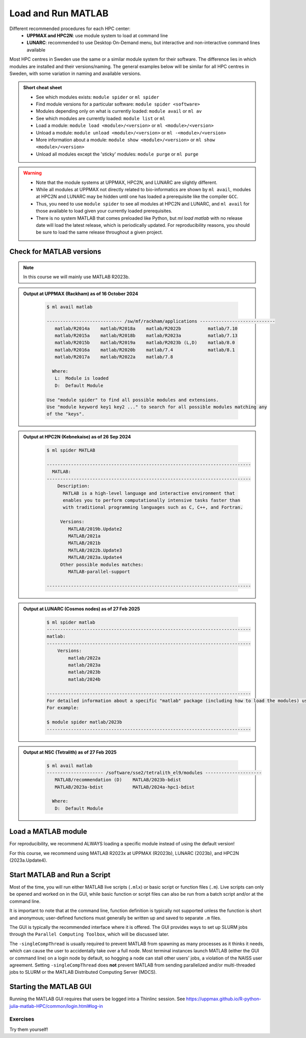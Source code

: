 Load and Run MATLAB
===================

Different recommended procedures for each HPC center:
  - **UPPMAX and HPC2N**: use module system to load at command line
  - **LUNARC**: recommended to use Desktop On-Demand menu, but interactive and non-interactive command lines available

Most HPC centres in Sweden use the same or a similar module system for their software. The difference lies in which modules are installed and their versions/naming. The general examples below will be similar for all HPC centres in Sweden, with some variation in naming and available versions.
   
.. objectives:: 

   - Be able to load MATLAB
   - Be able to run MATLAB scripts and start the MATLAB graphical user interface (GUI)

.. admonition:: Short cheat sheet
    :class: dropdown 
    
    - See which modules exists: ``module spider`` or ``ml spider``
    - Find module versions for a particular software: ``module spider <software>``
    - Modules depending only on what is currently loaded: ``module avail`` or ``ml av``
    - See which modules are currently loaded: ``module list`` or ``ml``
    - Load a module: ``module load <module>/<version>`` or ``ml <module>/<version>``
    - Unload a module: ``module unload <module>/<version>`` or ``ml -<module>/<version>``
    - More information about a module: ``module show <module>/<version>`` or ``ml show <module>/<version>``
    - Unload all modules except the 'sticky' modules: ``module purge`` or ``ml purge``
    
.. warning::
   
   - Note that the module systems at UPPMAX, HPC2N, and LUNARC are slightly different. 
   - While all modules at UPPMAX not directly related to bio-informatics are shown by ``ml avail``, modules at HPC2N and LUNARC may be hidden until one has loaded a prerequisite like the compiler ``GCC``.
   - Thus, you need to use ``module spider`` to see all modules at HPC2N and LUNARC, and ``ml avail`` for those available to load given your currently loaded prerequisites.  
   - There is no system MATLAB that comes preloaded like Python, but `ml load matlab` with no release date will load the latest release, which is periodically updated. For reproducibility reasons, you should be sure to load the same release throughout a given project.

Check for MATLAB versions
-------------------------

.. type-along::
   
   Checking for MATLAB versions 
   
   .. tabs::

      .. tab:: UPPMAX and NSC (Tetralith)

         Check all available MATLAB versions with:

         .. code-block:: console

            $ module avail matlab


      .. tab:: HPC2N
   
         Check all available MATLAB versions with:

         .. code-block:: console
 
            $ module spider MATLAB
      
         Note that it is case-sensitive and must be in ALL-CAPS. There will be results if you type ``matlab``, but they won't be the ones you want. 
         To see how to load a specific version of MATLAB, including the prerequisites, do 

         .. code-block:: console
   
            $ module spider MATLAB/<version>

         Example for MATLAB 2023a.Update4 

         .. code-block:: console

            $ module spider MATLAB/2023a.Update4 


      .. tab:: LUNARC
    
        See all available MATLAB versions at the command line with:

        .. code-block:: console

            $ ml spider matlab

        Or, if on Desktop On-Demand, select ``Applications`` in the top left corner and hover over ``Applications - Matlab`` (see also GUI section below).

.. note::
  
  In this course we will mainly use MATLAB R2023b.

.. admonition:: Output at UPPMAX (Rackham) as of 16 October 2024  
    :class: dropdown

        .. code-block:: console

            $ ml avail matlab

            ---------------------------- /sw/mf/rackham/applications ----------------------------
               matlab/R2014a    matlab/R2018a    matlab/R2022b          matlab/7.10
               matlab/R2015a    matlab/R2018b    matlab/R2023a          matlab/7.13
               matlab/R2015b    matlab/R2019a    matlab/R2023b (L,D)    matlab/8.0
               matlab/R2016a    matlab/R2020b    matlab/7.4             matlab/8.1
               matlab/R2017a    matlab/R2022a    matlab/7.8

              Where:
               L:  Module is loaded
               D:  Default Module

            Use "module spider" to find all possible modules and extensions.
            Use "module keyword key1 key2 ..." to search for all possible modules matching any
            of the "keys".

.. admonition:: Output at HPC2N (Kebnekaise) as of 26 Sep 2024  
    :class: dropdown

        .. code-block:: console

            $ ml spider MATLAB

            ----------------------------------------------------------------------------
              MATLAB:
            ----------------------------------------------------------------------------
                Description:
                  MATLAB is a high-level language and interactive environment that
                  enables you to perform computationally intensive tasks faster than
                  with traditional programming languages such as C, C++, and Fortran.
            
                 Versions:
                    MATLAB/2019b.Update2
                    MATLAB/2021a
                    MATLAB/2021b
                    MATLAB/2022b.Update3
                    MATLAB/2023a.Update4
                 Other possible modules matches:
                    MATLAB-parallel-support
            
            ----------------------------------------------------------------------------

.. admonition:: Output at LUNARC (Cosmos nodes) as of 27 Feb 2025  
    :class: dropdown

        .. code-block:: console

            $ ml spider matlab
            ----------------------------------------------------------------------------
            matlab:
            ----------------------------------------------------------------------------
                Versions:
                    matlab/2022a
                    matlab/2023a
                    matlab/2023b
                    matlab/2024b
                  
            ----------------------------------------------------------------------------
            For detailed information about a specific "matlab" package (including how to load the modules) use the module's full name. Note that names that have a trailing (E) are extensions provided by other modules.
            For example:
                  
            $ module spider matlab/2023b
            ----------------------------------------------------------------------------

.. admonition:: Output at NSC (Tetralith) as of 27 Feb 2025  
    :class: dropdown

        .. code-block:: console

            $ ml avail matlab
            --------------------- /software/sse2/tetralith_el9/modules ---------------------
               MATLAB/recommendation (D)    MATLAB/2023b-bdist
               MATLAB/2023a-bdist           MATLAB/2024a-hpc1-bdist
            
              Where:
               D:  Default Module


Load a MATLAB module
--------------------

For reproducibility, we recommend ALWAYS loading a specific module instead of using the default version! 

For this course, we recommend using MATLAB R2023x at UPPMAX (R2023b), LUNARC (2023b), and HPC2N (2023a.Update4).

.. type-along::
    
   Loading a Matlab module at the command line, here R2023b

   .. tabs::

      .. tab:: UPPMAX
   
         Go back and check which MATLAB modules were available. To load version 2023b, do:

         .. code-block:: console

            $ module load matlab/R2023b
        
         Note: all lowercase.
         For short, you can also use: 

         .. code-block:: console

            $ ml matlab/R2023b

 
      .. tab:: HPC2N 

         .. code-block:: console

            $ module load MATLAB/2023B

         Note: all Uppercase except for the letter after the year.   
         For short, you can also use: 

         .. code-block:: console

            $ ml MATLAB/2023b

      .. tab:: LUNARC
   
         Go back and check which MATLAB modules were available. To load version 2023b, do:

         .. code-block:: console

            $ module load matlab/2023b
        
         Note: all lowercase.
         For short, you can also use: 

         .. code-block:: console

            $ ml matlab/2023b

      .. tab:: NSC 

         .. code-block:: console

            $ module load MATLAB/2023b-bdist

         Note: all Uppercase except for the letter after the year. 
         For short, you can also use: 

         .. code-block:: console

            $ ml MATLAB/2023b

         If you check with ``ml`` which version is loaded, you will see the ``-bdist`` suffix was added automatically. Versions without ``-bdist`` at the end only appear with ``ml spider matlab`` and they do not appear to be loadable.


Start MATLAB and Run a Script
-----------------------------
Most of the time, you will run either MATLAB live scripts (``.mlx``) or basic script or function files (``.m``). Live scripts can only be opened and worked on in the GUI, while basic function or script files can also be run from a batch script and/or at the command line.

It is important to note that at the command line, function definition is typically not supported unless the function is short and anonymous; user-defined functions must generally be written up and saved to separate ``.m`` files.

The GUI is typically the recommended interface where it is offered. The GUI provides ways to set up SLURM jobs through the ``Parallel Computing Toolbox``, which will be discussed later. 

.. type-along::
    
   Starting MATLAB at the command line, here R2023b

   .. tabs::

      .. tab:: UPPMAX and NSC (Tetralith)
   
         Once you've loaded your preferred version of MATLAB, type:

         .. code-block:: console

            $ matlab

         to start the GUI, or

         .. code-block:: console

            $ matlab -nodisplay

         to start MATLAB in the terminal. The maximum number of computational threads will be set to 1 automatically if you are on a log-in node.
 
      .. tab:: HPC2N

         The GUI can be started in a Thinlinc session by going to "Application" &rarr; "HPC2N Applications" &rarr; "Applications" &rarr; "Matlab <version>" and clicking the desired version.

         To start MATLAB in the terminal, load matlab/2023b or your preferred version, and then type:

         .. code-block:: console

            $ matlab -singleCompThread -nodisplay

         to start MATLAB in the terminal. The ``-singleCompThread`` is important to prevent MATLAB from hogging a whole node, and the `-nodisplay` flag prevents the GUI from launching.

      .. tab:: LUNARC 

         It is recommended that GUI be started in Thinlinc at the LUNARC HPC Desktop On-Demand by going to ``Applications`` &rarr; ``Applications - Matlab`` &rarr; ``Matlab <version>`` and clicking the desired version number. A GfxLauncher window will pop up where you can specify your account, requested resources, and walltime for the GUI itself; these settings are distinct from and do not constrain SLURM jobs sent from the GUI to the compute nodes. For more details, see the section on `Desktop On-Demand <../common/ondemand-desktop.html>`_

         To start MATLAB in the terminal, load matlab/2023b or your preferred version, and then type:

         .. code-block:: console

            $ matlab -singleCompThread -nodisplay

         There are several terminals: one in ``Applications`` &rarr; ``Favorites`` &rarr; ``Terminal``, which runs on a login node, and three in ``Applications`` &rarr; ``Applications - General`` &rarr, which can safely launch either the MATLAB GUI or MATLAB command line on a compute node. Starting any of the three in ``Applications - General`` will open the GfxLauncher (the user and prompt you for your account and resource requests first. Even users who have been awarded GPU time are encouraged to use the CPU-only terminal whenever possible, as they are less resource intensive and we have many more of them.

The ``-singleCompThread`` is usually required to prevent MATLAB from spawning as many processes as it thinks it needs, which can cause the user to accidentally take over a full node. Most terminal instances launch MATLAB (either the GUI or command line) on a login node by default, so hogging a node can stall other users' jobs, a violation of the NAISS user agreement. Setting ``-singleCompThread`` does **not** prevent MATLAB from sending parallelized and/or multi-threaded jobs to SLURM or the MATLAB Distributed Computing Server (MDCS).


Starting the MATLAB GUI
-----------------------

Running the MATLAB GUI requires that users be logged into a Thinlinc session. See https://uppmax.github.io/R-python-julia-matlab-HPC/common/login.html#log-in

.. tabs::

  .. tab:: HPC2N, NSC, and UPPMAX

      For HPC2N and UPPMAX users, once logged into the remote desktop, the procedure for starting the MATLAB GUI is the same as what was shown above to start it at the command line, except that the ``-nodisplay`` flag is omitted (as are ``-nodesktop -nosplash`` if applicable). You should still include ``-singleCompThread``!
      
      .. figure:: ../../img/Rackham-Matlab.png
         :width: 450
         :align: center
      
         Both ways of starting MATLAB on Rackham.

  .. tab:: LUNARC

      On the LUNARC HPC desktop, if you want to use the MATLAB graphical user interface (GUI), nothing needs to be loaded in a terminal: you can simply go to the Applications menu at the top left and mouse over ``Applications-Matlab`` to see the versions available. There you will see 3 versions per release: regular, (CPU), and (HEP,CPU).
      
      .. figure:: ../../img/Cosmos-AppMenu-Matlab.png
         :width: 350
         :align: center
      
      The (HEP,CPU) nodes are private, so avoid those. The regular versions run on our Intel 32-core nodes because they have built-in GPU partitions. If you don't plan to do any graphical work inside the GUI, you can choose the (CPU) version of your preferred release to get onto an AMD 48-core node, which also allows you to run for up to 7 days (168:00:00) instead of the usual 2-day limit.


Exercises
^^^^^^^^^
Try them yourself!

.. exercise:: 
   Load MATLAB in the terminal or GUI and do a few simple commands at the command line. For example,

    .. code-block:: console
    
       $ ml matlab/2023b
       $ matlab -singleCompThread -nodisplay
                                   < M A T L A B (R) >
                      Copyright 1984-2023 The MathWorks, Inc.
                 R2023b Update 7 (23.2.0.2515942) 64-bit (glnxa64)
                                  January 30, 2024
       To get started, type doc.
       For product information, visit www.mathworks.com.
       >> a = 5;
       >> b = eye(2);
       >> c = a+b
       c =
           6     5
           5     6

.. exercise::
   Copy the example function below to a file called ``add2.m`` in your working directory or the MATLAB directory that the configuration step created for you in your Documents folder. Then run it at the MATLAB command line.

  .. code-block:: matlab

      function result = add2(x,y)
      result = x+y
      disp("The sum of "+x+" and "+y+" is "+result)
      end


.. solution::

    .. code-block:: console
    
       >> add2(5,8)
       result =
           13
       The sum of 5 and 8 is 13
       >> 


.. exercise:: 
   Exit the MATLAB command line with ``quit`` or ``exit`` (this can take a few seconds).

  .. code-block:: console
  
     >> exit

.. keypoints::

   - You can start MATLAB either in a GUI (recommended) or, with the ``-nodisplay`` flag, run it in the terminal.
   - If you start either interface from the terminal, you must first load the correct module and always include ``-singleCompThread`` to avoid hogging a login node.
